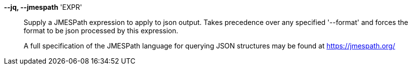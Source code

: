 *--jq, --jmespath* 'EXPR'::

Supply a JMESPath expression to apply to json output.
Takes precedence over any specified '--format' and forces the format to be json
processed by this expression.
+
A full specification of the JMESPath language for querying JSON structures may
be found at https://jmespath.org/
